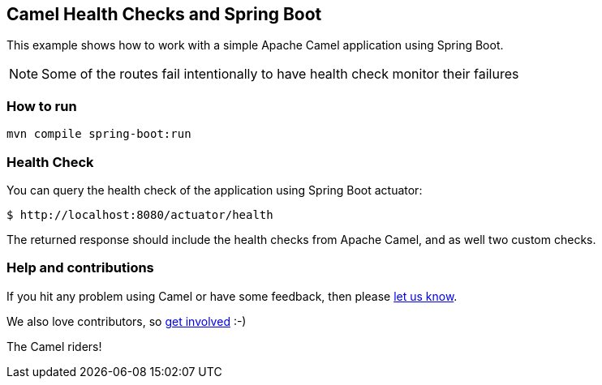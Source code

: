 == Camel Health Checks and Spring Boot

This example shows how to work with a simple Apache Camel application using Spring Boot.

NOTE: Some of the routes fail intentionally to have health check monitor their failures

=== How to run

[source,console]
----
mvn compile spring-boot:run
----

=== Health Check

You can query the health check of the application using Spring Boot actuator:

[source,console]
----
$ http://localhost:8080/actuator/health
----

The returned response should include the health checks from Apache Camel,
and as well two custom checks.

=== Help and contributions

If you hit any problem using Camel or have some feedback, then please
https://camel.apache.org/support.html[let us know].

We also love contributors, so
https://camel.apache.org/contributing.html[get involved] :-)

The Camel riders!
